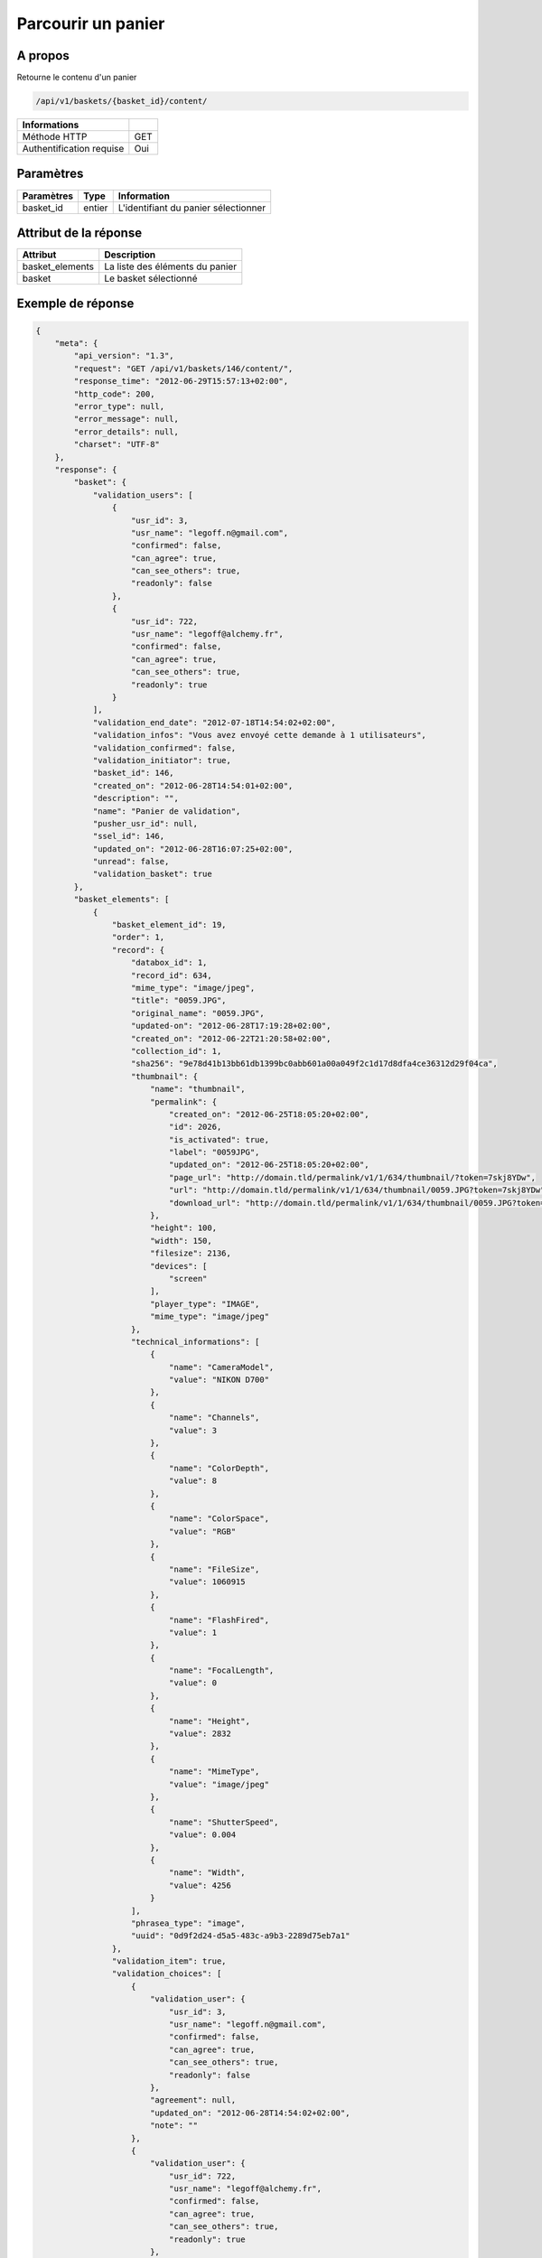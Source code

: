 Parcourir un panier
===================

A propos
--------

Retourne le contenu d'un panier

.. code-block:: bash

    /api/v1/baskets/{basket_id}/content/

========================== =====
 Informations
========================== =====
 Méthode HTTP               GET
 Authentification requise   Oui
========================== =====

Paramètres
----------

======================== ============== =============
 Paramètres               Type           Information
======================== ============== =============
 basket_id                entier         L'identifiant du panier sélectionner
======================== ============== =============

Attribut de la réponse
----------------------

================ ================================
 Attribut         Description
================ ================================
 basket_elements  La liste des éléments du panier
 basket           Le basket sélectionné
================ ================================

Exemple de réponse
------------------

.. code-block:: javascript

    {
        "meta": {
            "api_version": "1.3",
            "request": "GET /api/v1/baskets/146/content/",
            "response_time": "2012-06-29T15:57:13+02:00",
            "http_code": 200,
            "error_type": null,
            "error_message": null,
            "error_details": null,
            "charset": "UTF-8"
        },
        "response": {
            "basket": {
                "validation_users": [
                    {
                        "usr_id": 3,
                        "usr_name": "legoff.n@gmail.com",
                        "confirmed": false,
                        "can_agree": true,
                        "can_see_others": true,
                        "readonly": false
                    },
                    {
                        "usr_id": 722,
                        "usr_name": "legoff@alchemy.fr",
                        "confirmed": false,
                        "can_agree": true,
                        "can_see_others": true,
                        "readonly": true
                    }
                ],
                "validation_end_date": "2012-07-18T14:54:02+02:00",
                "validation_infos": "Vous avez envoyé cette demande à 1 utilisateurs",
                "validation_confirmed": false,
                "validation_initiator": true,
                "basket_id": 146,
                "created_on": "2012-06-28T14:54:01+02:00",
                "description": "",
                "name": "Panier de validation",
                "pusher_usr_id": null,
                "ssel_id": 146,
                "updated_on": "2012-06-28T16:07:25+02:00",
                "unread": false,
                "validation_basket": true
            },
            "basket_elements": [
                {
                    "basket_element_id": 19,
                    "order": 1,
                    "record": {
                        "databox_id": 1,
                        "record_id": 634,
                        "mime_type": "image/jpeg",
                        "title": "0059.JPG",
                        "original_name": "0059.JPG",
                        "updated-on": "2012-06-28T17:19:28+02:00",
                        "created_on": "2012-06-22T21:20:58+02:00",
                        "collection_id": 1,
                        "sha256": "9e78d41b13bb61db1399bc0abb601a00a049f2c1d17d8dfa4ce36312d29f04ca",
                        "thumbnail": {
                            "name": "thumbnail",
                            "permalink": {
                                "created_on": "2012-06-25T18:05:20+02:00",
                                "id": 2026,
                                "is_activated": true,
                                "label": "0059JPG",
                                "updated_on": "2012-06-25T18:05:20+02:00",
                                "page_url": "http://domain.tld/permalink/v1/1/634/thumbnail/?token=7skj8YDw",
                                "url": "http://domain.tld/permalink/v1/1/634/thumbnail/0059.JPG?token=7skj8YDw",
                                "download_url": "http://domain.tld/permalink/v1/1/634/thumbnail/0059.JPG?token=7skj8YDw&download"
                            },
                            "height": 100,
                            "width": 150,
                            "filesize": 2136,
                            "devices": [
                                "screen"
                            ],
                            "player_type": "IMAGE",
                            "mime_type": "image/jpeg"
                        },
                        "technical_informations": [
                            {
                                "name": "CameraModel",
                                "value": "NIKON D700"
                            },
                            {
                                "name": "Channels",
                                "value": 3
                            },
                            {
                                "name": "ColorDepth",
                                "value": 8
                            },
                            {
                                "name": "ColorSpace",
                                "value": "RGB"
                            },
                            {
                                "name": "FileSize",
                                "value": 1060915
                            },
                            {
                                "name": "FlashFired",
                                "value": 1
                            },
                            {
                                "name": "FocalLength",
                                "value": 0
                            },
                            {
                                "name": "Height",
                                "value": 2832
                            },
                            {
                                "name": "MimeType",
                                "value": "image/jpeg"
                            },
                            {
                                "name": "ShutterSpeed",
                                "value": 0.004
                            },
                            {
                                "name": "Width",
                                "value": 4256
                            }
                        ],
                        "phrasea_type": "image",
                        "uuid": "0d9f2d24-d5a5-483c-a9b3-2289d75eb7a1"
                    },
                    "validation_item": true,
                    "validation_choices": [
                        {
                            "validation_user": {
                                "usr_id": 3,
                                "usr_name": "legoff.n@gmail.com",
                                "confirmed": false,
                                "can_agree": true,
                                "can_see_others": true,
                                "readonly": false
                            },
                            "agreement": null,
                            "updated_on": "2012-06-28T14:54:02+02:00",
                            "note": ""
                        },
                        {
                            "validation_user": {
                                "usr_id": 722,
                                "usr_name": "legoff@alchemy.fr",
                                "confirmed": false,
                                "can_agree": true,
                                "can_see_others": true,
                                "readonly": true
                            },
                            "agreement": null,
                            "updated_on": "2012-06-28T14:54:02+02:00",
                            "note": ""
                        }
                    ],
                    "agreement": null,
                    "note": ""
                }
            ]
        }
    }
